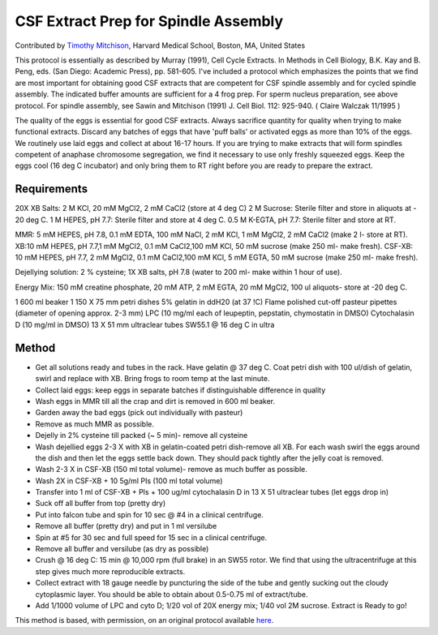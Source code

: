 CSF Extract Prep for Spindle Assembly
========================================================================================================

.. sectionauthor:: timothymitchison <timothy_mitchison@hms.harvard.edu>

Contributed by `Timothy Mitchison <https://sysbio.med.harvard.edu/facultys/timothy-j-mitchison-phd/>`__, Harvard Medical School, Boston, MA, United States

This protocol is essentially as described by Murray (1991), Cell Cycle Extracts. In Methods in Cell Biology, B.K. Kay and B. Peng, eds. (San Diego: Academic Press), pp. 581-605. I've included a protocol which emphasizes the points that we find are most important for obtaining good CSF extracts that are competent for CSF spindle assembly and for cycled spindle assembly. The indicated buffer amounts are sufficient for a 4 frog prep. For sperm nucleus preparation, see above protocol. For spindle assembly, see Sawin and Mitchison (1991) J. Cell Biol. 112: 925-940. ( Claire Walczak 11/1995 )




The quality of the eggs is essential for good CSF extracts. Always sacrifice quantity for quality when trying to make functional extracts. Discard any batches of eggs that have 'puff balls' or activated eggs as more than 10% of the eggs. We routinely use laid eggs and collect at about 16-17 hours. If you are trying to make extracts that will form spindles competent of anaphase chromosome segregation, we find it necessary to use only freshly squeezed eggs. Keep the eggs cool (16 deg C incubator) and only bring them to RT right before you are ready to prepare the extract.




Requirements
------------
20X XB Salts: 2 M KCl, 20 mM MgCl2, 2 mM CaCl2 (store at 4 deg C)
2 M Sucrose: Sterile filter and store in aliquots at - 20 deg C.
1 M HEPES, pH 7.7: Sterile filter and store at 4 deg C.
0.5 M K-EGTA, pH 7.7: Sterile filter and store at RT. 

MMR: 5 mM HEPES, pH 7.8, 0.1 mM EDTA, 100 mM NaCl, 2 mM KCl, 1 mM MgCl2, 2 mM CaCl2 (make 2 l- store at RT).
XB:10 mM HEPES, pH 7.7,1 mM MgCl2, 0.1 mM CaCl2,100 mM KCl, 50 mM sucrose (make 250 ml- make fresh).
CSF-XB: 10 mM HEPES, pH 7.7, 2 mM MgCl2, 0.1 mM CaCl2,100 mM KCl, 5 mM EGTA, 50 mM sucrose (make 250 ml- make fresh).

Dejellying solution: 2 % cysteine; 1X XB salts, pH 7.8 (water to 200 ml- make within 1 hour of use).

Energy Mix: 150 mM creatine phosphate, 20 mM ATP, 2 mM EGTA, 20 mM MgCl2, 100 ul aliquots- store at -20 deg C. 

1 600 ml beaker
1 150 X 75 mm petri dishes
5% gelatin in ddH20 (at 37 !C)
Flame polished cut-off pasteur pipettes (diameter of opening approx. 2-3 mm)
LPC (10 mg/ml each of leupeptin, pepstatin, chymostatin in DMSO)
Cytochalasin D (10 mg/ml in DMSO)
13 X 51 mm ultraclear tubes
SW55.1 @ 16 deg C in ultra 


Method
------

- Get all solutions ready and tubes in the rack. Have gelatin @ 37 deg C. Coat petri dish with 100 ul/dish of gelatin, swirl and replace with XB. Bring frogs to room temp at the last minute.


- Collect laid eggs: keep eggs in separate batches if distinguishable difference in quality 


- Wash eggs in MMR till all the crap and dirt is removed in 600 ml beaker. 


- Garden away the bad eggs (pick out individually with pasteur) 


- Remove as much MMR as possible. 


- Dejelly in 2% cysteine till packed (~ 5 min)- remove all cysteine 


- Wash dejellied eggs 2-3 X with XB in gelatin-coated petri dish-remove all XB. For each wash swirl the eggs around the dish and then let the eggs settle back down. They should pack tightly after the jelly coat is removed. 


- Wash 2-3 X in CSF-XB (150 ml total volume)- remove as much buffer as possible. 


- Wash 2X in CSF-XB + 10 5g/ml PIs (100 ml total volume) 


- Transfer into 1 ml of CSF-XB + PIs + 100 ug/ml cytochalasin D in 13 X 51 ultraclear tubes (let eggs drop in) 


- Suck off all buffer from top (pretty dry) 


- Put into falcon tube and spin for 10 sec @ #4 in a clinical centrifuge. 


- Remove all buffer (pretty dry) and put in 1 ml versilube 


- Spin at #5 for 30 sec and full speed for 15 sec in a clinical centrifuge. 


- Remove all buffer and versilube (as dry as possible) 


- Crush @ 16 deg C: 15 min @ 10,000 rpm (full brake) in an SW55 rotor. We find that using the ultracentrifuge at this step gives much more reproducible extracts. 


- Collect extract with 18 gauge needle by puncturing the side of the tube and gently sucking out the cloudy cytoplasmic layer. You should be able to obtain about 0.5-0.75 ml of extract/tube. 


- Add 1/1000 volume of LPC and cyto D; 1/20 vol of 20X energy mix; 1/40 vol 2M sucrose. Extract is Ready to go! 







This method is based, with permission, on an original protocol available `here <http://mitchison.med.harvard.edu/protocols/ext3.html>`_.
